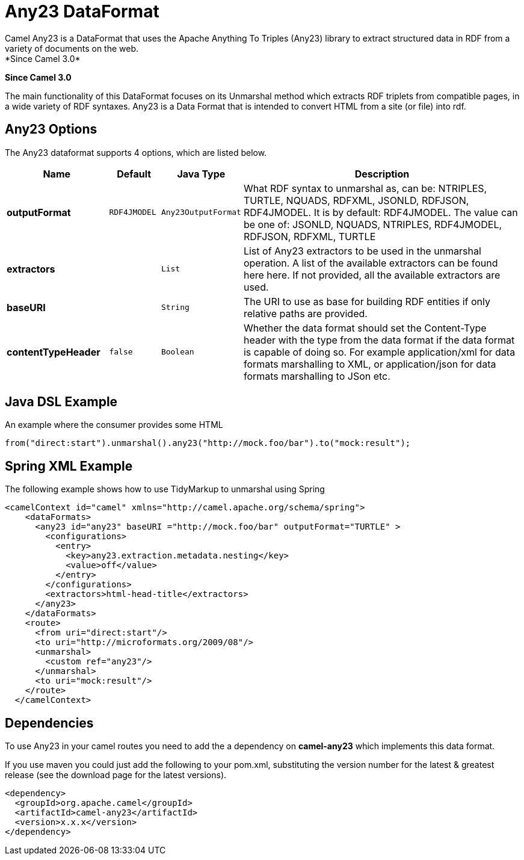 [[any23-dataformat]]
= Any23 DataFormat
Camel Any23 is a DataFormat that uses the Apache Anything To Triples (Any23) library to extract structured data in RDF from a variety of documents on the web.
*Since Camel 3.0*


*Since Camel 3.0*

The main functionality of this DataFormat focuses on its Unmarshal method which extracts RDF triplets from compatible pages, in a wide variety of RDF syntaxes.
Any23 is a Data Format that is intended to convert HTML from a site (or file) into rdf.


== Any23 Options

// dataformat options: START
The Any23 dataformat supports 4 options, which are listed below.



[width="100%",cols="2s,1m,1m,6",options="header"]
|===
| Name | Default | Java Type | Description
| outputFormat | RDF4JMODEL | Any23OutputFormat | What RDF syntax to unmarshal as, can be: NTRIPLES, TURTLE, NQUADS, RDFXML, JSONLD, RDFJSON, RDF4JMODEL. It is by default: RDF4JMODEL. The value can be one of: JSONLD, NQUADS, NTRIPLES, RDF4JMODEL, RDFJSON, RDFXML, TURTLE
| extractors |  | List | List of Any23 extractors to be used in the unmarshal operation. A list of the available extractors can be found here here. If not provided, all the available extractors are used.
| baseURI |  | String | The URI to use as base for building RDF entities if only relative paths are provided.
| contentTypeHeader | false | Boolean | Whether the data format should set the Content-Type header with the type from the data format if the data format is capable of doing so. For example application/xml for data formats marshalling to XML, or application/json for data formats marshalling to JSon etc.
|===
// dataformat options: END




== Java DSL Example

An example where the consumer provides some HTML

[source,java]
---------------------------------------------------------------------------
from("direct:start").unmarshal().any23("http://mock.foo/bar").to("mock:result");
---------------------------------------------------------------------------

== Spring XML Example

The following example shows how to use TidyMarkup
to unmarshal using Spring

[source,java]
-----------------------------------------------------------------------
<camelContext id="camel" xmlns="http://camel.apache.org/schema/spring">
    <dataFormats>
      <any23 id="any23" baseURI ="http://mock.foo/bar" outputFormat="TURTLE" > 
        <configurations>
          <entry>
            <key>any23.extraction.metadata.nesting</key>
            <value>off</value>
          </entry>
        </configurations>
        <extractors>html-head-title</extractors>
      </any23>
    </dataFormats>
    <route>
      <from uri="direct:start"/>
      <to uri="http://microformats.org/2009/08"/>
      <unmarshal>
        <custom ref="any23"/>
      </unmarshal>
      <to uri="mock:result"/>
    </route>
  </camelContext>
-----------------------------------------------------------------------

== Dependencies

To use Any23 in your camel routes you need to add the a dependency
on *camel-any23* which implements this data format.

If you use maven you could just add the following to your pom.xml,
substituting the version number for the latest & greatest release (see
the download page for the latest versions).

[source,java]
----------------------------------------
<dependency>
  <groupId>org.apache.camel</groupId>
  <artifactId>camel-any23</artifactId>
  <version>x.x.x</version>
</dependency>
----------------------------------------
